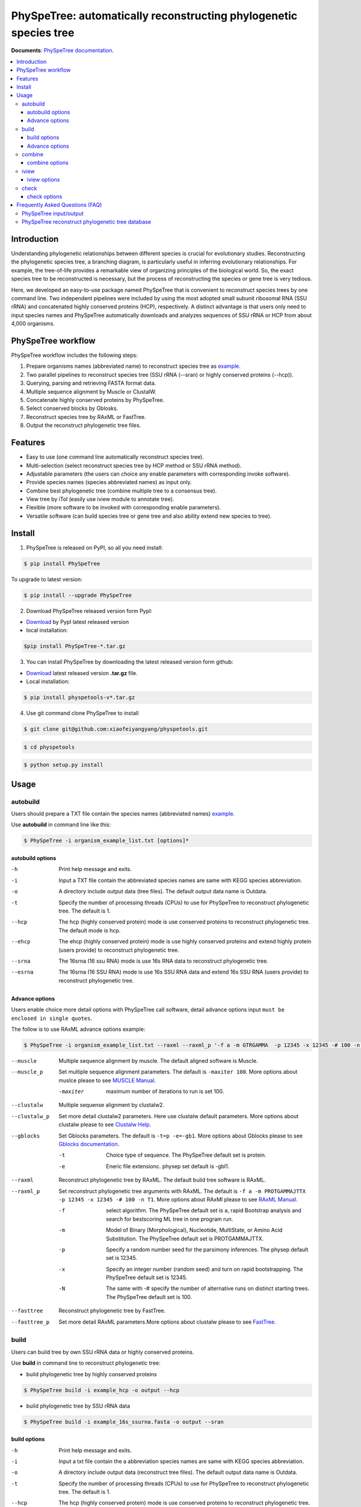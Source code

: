 PhySpeTree: automatically reconstructing phylogenetic species tree
==============================================================================

|PyPI version| |Docs| |License|


**Documents**: `PhySpeTree documentation <https://xiaofeiyangyang.github.io/physpetools>`_.

.. contents:: :local:


Introduction
------------------------------------------------------------------------------
Understanding phylogenetic relationships between different species is crucial for evolutionary studies.
Reconstructing the phylogenetic species tree, a branching diagram, is particularly useful in inferring evolutionary relationships.
For example, the tree-of-life provides a remarkable view of organizing principles of the biological world.
So, the exact species tree to be reconstructed is necessary, but the process of reconstructing the species or gene tree is very tedious.

Here, we developed an easy-to-use package named PhySpeTree that is convenient to reconstruct species trees by one command line.
Two independent pipelines were included by using the most adopted small subunit ribosomal RNA (SSU rRNA) and
concatenated highly conserved proteins (HCP), respectively. A distinct advantage is that users only need to input
species names and PhySpeTree automatically downloads and analyzes sequences of SSU rRNA or HCP from about 4,000 organisms.

PhySpeTree workflow
------------------------------------------------------------------------------

.. image:: https://github.com/xiaofeiyangyang/physpetools/blob/master/docs/docs/img/PhySpeTree_work_follow.png


PhySpeTree workflow includes the following steps:

1. Prepare organisms names (abbreviated name) to reconstruct species tree as `example <https://raw.githubusercontent.com/xiaofeiyangyang/physpetools/master/examples/organism_example_list.txt>`_.

2. Two parallel pipelines to reconstruct species tree (SSU rRNA (--sran) or highly conserved proteins (--hcp)).

3. Querying, parsing and retrieving FASTA format data.

4. Multiple sequence alignment by Muscle or ClustalW.

5. Concatenate highly conserved proteins by PhySpeTree.

6. Select conserved blocks by Gblosks.

7. Reconstruct species tree by RAxML or FastTree.

8. Output the reconstruct phylogenetic tree files.



Features
--------------------------------------------------------------------------------
- Easy to use (one command line automatically reconstruct species tree).

- Multi-selection (select reconstruct species tree by HCP method or SSU rRNA method).

- Adjustable parameters (the users can choice any enable parameters with corresponding invoke software).

- Provide species names (species abbreviated names) as input only.

- Combine best phylogenetic tree (combine multiple tree to a consensus tree).

- View tree by iTol (easily use iview module to annotate tree).

- Flexible (more software to be invoked with corresponding enable parameters).

- Versatile software (can build species tree or gene tree and also ability extend new species to tree).


Install
-------------------------------------------------------------------------------

1. PhySpeTree is released on PyPI, so all you need install:

.. code-block:: console

	$ pip install PhySpeTree

To upgrade to latest version:

.. code-block:: console

	$ pip install --upgrade PhySpeTree



2. Download PhySpeTree released version form PypI:

- `Download <https://pypi.python.org/pypi/PhySpeTree/>`_ by PypI latest released version

- local installation:

.. code-block:: console

    $pip install PhySpeTree-*.tar.gz

3. You can install PhySpeTree by downloading the latest released version form github:

- `Download <https://github.com/xiaofeiyangyang/physpetools/releases>`_ latest released version **.tar.gz** file.

- Local installation:

.. code-block:: console

	$ pip install physpetools-v*.tar.gz

4. Use git command clone PhySpeTree to install

.. code-block:: console

	$ git clone git@github.com:xiaofeiyangyang/physpetools.git

.. code-block:: console

	$ cd physpetools

.. code-block:: console

	$ python setup.py install

Usage
-------------------------------------------------------------------------------

autobuild
^^^^^^^^^^^^^^^^^^^^

Users should prepare a TXT file contain the species names (abbreviated names) `example <https://raw.githubusercontent.com/xiaofeiyangyang/physpetools/master/examples/organism_example_list.txt>`_.

Use **autobuild** in command line like this:

.. code-block:: console

    $ PhySpeTree -i organism_example_list.txt [options]*


autobuild options
#####################

-h
    Print help message and exits.

-i
    Input a TXT file contain the abbreviated species names are same with KEGG species abbreviation.

-o
    A directory include output data (tree files). The default output data name is Outdata.

-t
    Specify the number of processing threads (CPUs) to use for PhySpeTree to reconstruct phylogenetic tree. The default is 1.

--hcp

    The hcp (highly conserved protein) mode is use conserved proteins to reconstruct phylogenetic tree. The default mode is hcp.

--ehcp

    The ehcp (highly conserved protein) mode is use highly conserved proteins and extend highly protein (users provide) to reconstruct phylogenetic tree.

--srna

    The 16srna (16 ssu RNA) mode is use 16s RNA data to reconstruct phylogenetic tree.

--esrna

    The 16srna (16 SSU RNA) mode is use 16s SSU RNA data and extend 16s SSU RNA (users provide) to reconstruct phylogenetic tree.


Advance options
#####################

Users enable choice more detail options with PhySpeTree call software, detail advance options input
``must be enclosed in single quotes``.

The follow is to use RAxML advance options example:

.. code-block:: console

    $ PhySpeTree -i organism_example_list.txt --raxml --raxml_p '-f a -m GTRGAMMA  -p 12345 -x 12345 -# 100 -n T1'

--muscle
    Multiple sequence alignment by muscle. The default aligned software is Muscle.


--muscle_p
    Set multiple sequence alignment parameters. The default is ``-maxiter 100``. More options about muslce please to see
    `MUSCLE Manual <http://www.drive5.com/muscle/manual/options.html>`_.

    -maxiter
        maximum number of iterations to run is set 100.
--clustalw
    Multiple sequense alignment by clustalw2.

--clustalw_p
    Set more detail clustalw2 parameters. Here use clustalw default parameters. More options about clustalw
    please to see `Clustalw Help <http://www.clustal.org/download/clustalw_help.txt>`_.


--gblocks
    Set Gblocks parameters. The default is ``-t=p -e=-gb1``.
    More options about Gblocks please to see
    `Gblocks documentation <http://molevol.cmima.csic.es/castresana/Gblocks/Gblocks_documentation.html>`_.

    -t
        Choice type of sequence. The PhySpeTree default set is protein.

    -e
        Eneric file extensionc. physep set default is -gbl1.


--raxml
    Reconstruct phylogenetic tree by RAxML. The default build tree software is RAxML.

--raxml_p
    Set reconstruct phylogenetic tree arguments with RAxML. The default is ``-f a -m PROTGAMMAJTTX  -p 12345 -x 12345 -# 100 -n T1``.
    More options about RAxMl please to see `RAxML Manual <http://sco.h-its.org/exelixis/resource/download/NewManual.pdf>`_.

    -f
        select algorithm. The PhySpeTree default set is ``a``, rapid Bootstrap analysis and search for best­scoring ML tree in one program run.

    -m
        Model of Binary (Morphological), Nucleotide, Multi­State, or Amino Acid Substitution. The PhySpeTree default set is PROTGAMMAJTTX.

    -p
        Specify a random number seed for the parsimony inferences. The physep default set is 12345.

    -x
        Specify an integer number (random seed) and turn on rapid bootstrapping. The PhySpeTree default set is 12345.

    -N
        The same with -# specify the number of alternative runs on distinct starting trees. The PhySpeTree default set is 100.


--fasttree
    Reconstruct phylogenetic tree by FastTree.

--fasttree_p
    Set more detail RAxML parameters.More options about clustalw
    please to see `FastTree <http://www.microbesonline.org/fasttree/>`_.

build
^^^^^^^^^^^^^^^^^^^^

Users can build tree by own SSU rRNA data or highly conserved proteins.

Use **build** in command line to reconstruct phylogenetic tree:

* build phylogenetic tree by highly conserved proteins


.. code-block:: console

    $ PhySpeTree build -i example_hcp -o output --hcp


* build phylogenetic tree by SSU rRNA data


.. code-block:: console

    $ PhySpeTree build -i example_16s_ssurna.fasta -o output --sran

build options
#####################

-h
    Print help message and exits.

-i
    Input a txt file contain the a abbreviation species names are same with KEGG species abbreviation.

-o
    A directory include output data (reconstruct tree files). The default output data name is Outdata.

-t
    Specify the number of processing threads (CPUs) to use for PhySpeTree to reconstruct phylogenetic tree. The default is 1.

--hcp

    The hcp (highly conserved protein) mode is use conserved proteins to reconstruct phylogenetic tree. The default mode is hcp.

--ehcp

    The ehcp (highly conserved protein) mode is use highly conserved proteins and extend highly protein (users provide) to reconstruct phylogenetic tree.

--srna

    The 16srna (16 ssu RNA) mode is use 16s RNA data to reconstruct phylogenetic tree.

--esrna

    The 16srna (16 SSU RNA) mode is use 16s SSU RNA data and extend 16s SSU RNA (users provide) to reconstruct phylogenetic tree.



Advance options
#####################

Users enable choice more detail options with PhySpeTree call software, detail advance options input
``must be enclosed in single quotes``.

The follow is to use RAxML advance options example:

.. code-block:: console

    $ PhySpeTree -i organism_example_list.txt --raxml --raxml_p '-f a -m GTRGAMMA  -p 12345 -x 12345 -# 100 -n T1'

--muscle
    Multiple sequence alignment by muscle. The default aligned software is Muscle.


--muscle_p
    Set multiple sequence alignment parameters. The default is ``-maxiter 100``. More options about muslce please to see
    `MUSCLE Manual <http://www.drive5.com/muscle/manual/options.html>`_.

    -maxiter
        maximum number of iterations to run is set 100.
--clustalw
    Multiple sequense alignment by clustalw2.

--clustalw_p
    Set more detail clustalw2 parameters. Here use clustalw default parameters. More options about clustalw
    please to see `Clustalw Help <http://www.clustal.org/download/clustalw_help.txt>`_.


--gblocks
    Set Gblocks parameters. The default is ``-t=p -e=-gb1``.
    More options about Gblocks please to see
    `Gblocks documentation <http://molevol.cmima.csic.es/castresana/Gblocks/Gblocks_documentation.html>`_.

    -t
        Choice type of sequence. The PhySpeTree default set is protein.

    -e
        Eneric file extensionc. physep set default is -gbl1.


--raxml
    Reconstruct phylogenetic tree by RAxML. The default build tree software is RAxML.

--raxml_p
    Set reconstruct phylogenetic tree arguments with RAxML. The default is ``-f a -m PROTGAMMAJTTX  -p 12345 -x 12345 -# 100 -n T1``.
    More options about RAxMl please to see `RAxML Manual <http://sco.h-its.org/exelixis/resource/download/NewManual.pdf>`_.

    -f
        select algorithm. The PhySpeTree default set is ``a``, rapid Bootstrap analysis and search for best­scoring ML tree in one program run.

    -m
        Model of Binary (Morphological), Nucleotide, Multi­State, or Amino Acid Substitution. The PhySpeTree default set is PROTGAMMAJTTX.

    -p
        Specify a random number seed for the parsimony inferences. The physep default set is 12345.

    -x
        Specify an integer number (random seed) and turn on rapid bootstrapping. The PhySpeTree default set is 12345.

    -N
        The same with -# specify the number of alternative runs on distinct starting trees. The PhySpeTree default set is 100.


--fasttree
    Reconstruct phylogenetic tree by FastTree.

--fasttree_p
    Set more detail RAxML parameters.More options about clustalw
    please to see `FastTree <http://www.microbesonline.org/fasttree/>`_.

combine
^^^^^^^^^^^^^^^^^^^^

Users should prepare a combine tree file by Combine command to combine tree files.


In Linux you can easy combine more tree to a tree file, for example:

.. code-block:: console

    $ cat tree1.tree tree2.tree > combieTree.tree


Use **combine** in command line like this:

.. code-block:: console

    $ PhySpeTree -i organism_example_list.txt [options]*


combine options
#####################

-h
    Print help message and exits.

-i
    Input a txt file contain the a abbreviation species names are same with KEGG species abbreviation.

-o
    A directory contain combine tree file. The default output data name is combinetree.

iview
^^^^^^^^^^^^^^^^^^^^

Annotating tree by iTol use iview module.


Use **iview** in command line like this:

.. code-block:: console

    $ PhySpeTree iview -i organism_example_list.txt -range phylum


iview options
#####################


-h
    Print help message and exits.

-i
    Input a txt file contain the a abbreviation species names are same with KEGG species abbreviation.

-o
    A directory contain range text file. The directory name is iverw.

-r
    Annotating ranges by kingdom, phylum, class or order. The default is phylum.

-a
    Colored ranges by users assign, users can choice from kingdom phylum class and order.

-l
    Change labels from abbreviation names to full names.

check
^^^^^^^^^^^^^^^^^^^^

Use check module  check input organisms match in kegg database or 16s database


.. code-block:: console

    $ PhySpeTree check -i organism_example_list.txt -out check --ehcp



check options
#####################



-h
    Print help message and exits.

-i
    Input a txt file contain the a abbreviation species names are same with KEGG species abbreviation.

-o
    A directory contain check result. The directory name is check.

--hcp
    Check organisms whether supported by KEGG database.

--echcp
    check input organisms prepare for extend autobuild tree module.

--sran
    Check organisms whether supported by SILVA database.


Frequently Asked Questions (FAQ)
--------------------------------------------------------------------------------

PhySpeTree input/output
^^^^^^^^^^^^^^^^^^^^^^^^^^^

**1.What preparation of users should does for PhySpeTree?**

The users should prepare a TXT files, which contain species abbreviate names (abbreviated names are same with `KEGG database <http://www.genome.jp/kegg/catalog/org_list.html>`_.),
one line write one species name only such as `organism_example_list <https://gitlab.com/xiaoxiaoyang/physpetools/raw/master/examples/organism_example_list.txt>`_.
You can retrieve the Abbreviation of species names by `KEGG API <http://rest.kegg.jp/list/organism>`_.


**2.What's PhySpeTree output data mean?**

PhySpeTree output tow data files, the one is contain phylogenetic tree files default names is ``Outdata``, another is a temp file.

If you reconstruct phylogenetic tree by HCP (highly conserved protein) model, temp file include three directory ``conserved_protein``, ``muscle_alignment`` and ``concatenate``
  + conserved_protein: Store the \*.fasta format files, which is conserved proteins retrieve by KEGG database.
  + muscle_alignment: Store files are multiple sequence alignment by muscle.
  + concatenate: Include concatenate highly conserved protein data (\*.fasta format file) and select conserved blocks data (\*.fasta-gb1 format file).

If you reconstruct phylogenetic tree by SRNA (16s RNA) model temp file include two directory ``16srnadata`` and ``16srna_alignment``.
  + 16srandata: Stroe  a file name is 16srandata.fata, contain the 16s RNA data retrieve by SILVA database.
  + 16sran_alignment: Store the \*.fasta format is multiple sequence alignment data and the \*.fasta-gb1, \*fasta-gb1.html are select conserved blocks data (use Gblocks software),
    the \*.phy format file is convert to convert from gblok data by PhySpeTree to reconstruct phylogenetic tree.

Users can check the quality of every aspect of data by these temp files.


PhySpeTree reconstruct phylogenetic tree database
^^^^^^^^^^^^^^^^^^^^^^^^^^^^^^^^^^^^^^^^^^^^^^^^^^^^
**1.what's the highly conserved proteins are PhySpeTree use reconstruct phylogenetic tree?**

PhySpeTree use 31 highly conserved proteins to reconstruct phylogenetic tree. This highly conserved proteins exclusion Horizontal Gene Transfers (HGTs) already.

**cite:**

 Ciccarelli F D, Doerks T, Von Mering C, et al. Toward automatic reconstruction of a highly resolved tree of life[J]. science, 2006, 311(5765): 1283-1287.

31 highly conserved proteins and correspond KEGG database KO number as follow table:


====================================================   ==============      ===============
Protein Names                                          Eukaryotes KO       Prokaryotes KO
====================================================   ==============      ===============
DNA-directed RNA polymerase subunit alpha              K03040              K03040
Ribosomal protein L1                                   K02865              K02863
Leucyl-tRNA synthetase                                 K01869              K01869
Metal-dependent proteases with chaperone activity      K01409              K01409
Phenylalanine-tRNA synthethase alpha subunit           K01889              K01889
Predicted GTPase probable translation factor           K06942              K06942
Preprotein translocase subunit SecY                    K10956              K10956
Ribosomal protein L11                                  K02868              K02867
Ribosomal protein L13                                  K02873              K02871
Ribosomal protein L14                                  K02875              K02874
Ribosomal protein L15                                  K02877              K17437
Ribosomal protein L16/L10E                             K02866              K02872
Ribosomal protein L18                                  K02883              K02882
Ribosomal protein L22                                  K02891              K02890
Ribosomal protein L3                                   K02925              K02906
Ribosomal protein L5                                   K02932              K02931
Ribosomal protein L6P/L9E                              K02940              K02939
Ribosomal protein S11                                  K02949              K02948
Ribosomal protein S15P/S13E                            K02958              K02956
Ribosomal protein S17                                  K02962              K02961
Ribosomal protein S2                                   K02981              K02967
Ribosomal protein S3                                   K02985              K02982
Ribosomal protein S4                                   K02987              K02986
Ribosomal protein S5                                   K02989              K02988
Ribosomal protein S7                                   K02993              K02992
Ribosomal protein S8                                   K02995              K02994
Ribosomal protein S9                                   K02997              K02996
Seryl-tRNA synthetase                                  K01875              K01875
Arginyl-tRNA synthetase                                K01887              K01887
DNA-directed RNA polymerase beta subunit               K03043              K03043
Ribosomal protein S13                                  K02953              K02952
====================================================   ==============      ===============



**2.How the SSU rRAN database to created?**

The SSU rRAN database was created by `SILVA <https://www.arb-silva.de/>`_ rRNA database project (version: SILVA SSU 123.1 release)
with sequences haven been truncated. Means that all nucleotides that have not been aligned were removed from the sequence.



.. |PyPI version| image:: https://img.shields.io/pypi/v/PhySpeTree.svg?style=flat-square
   :target: https://pypi.python.org/pypi/PhySpeTree
.. |Docs| image:: https://img.shields.io/badge/docs-latest-brightgreen.svg?style=flat-square
   :target: https://xiaofeiyangyang.github.io/physpetools/
.. |License| image:: https://img.shields.io/aur/license/yaourt.svg?maxAge=2592000
   :target: https://github.com/xiaofeiyangyang/physpetools/blob/master/LICENSE.txt